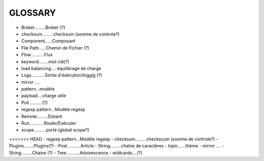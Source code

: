 ===================
GLOSSARY
===================

- Broker.........Broker (?)
- checksum........ checksum (somme de controle?)
- Component......Composant
- File Path......Chemin de Fichier (?)
- Flow...........Flux
- keyword........mot-clé(?)
- load balancing.... équilibrage de charge
- Logs...........Sortie d'éxécution/loggig (?)
- mirror ....
- pattern...modèle
- payload... charge utile
- Poll...........(?)
- regexp pattern...Modèle regexp
- Remote.........Distant
- Run............Rouler/Exécuter
- scope..........porté (global scope?)
<<<<<<< HEAD
- regexp pattern...Modèle regexp
- checksum........ checkscum (somme de controle?)
- Plugins........Plugins(?)
- Post...........Article
- String.........chaîne de caractères
- topic......thème
- mirror ....
- String.........Chaine (?)
- Tree...........Arborescence
- wildcards....(?)




